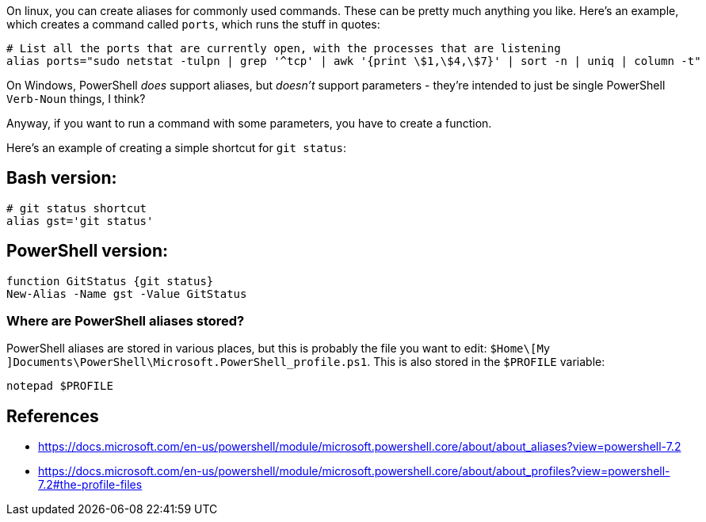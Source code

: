:title: Windows PowerShell aliases can't have parameters, you need to write a function.
:slug: windows-powershell-aliases-cant-have-parameters-you-need-to-write-a-function
:date: 2022-03-05 09:25:57-08:00
:tags: til,windows,powershell
:category: tech
:meta_description: Windows PowerShell does support aliases, but doesn't support commands with parameters in aliases - you have to create a function

On linux, you can create aliases for commonly used commands. These can be pretty much anything you like. Here's an example, which creates a command called `ports`, which runs the stuff in quotes:

[source,bash]
----
# List all the ports that are currently open, with the processes that are listening
alias ports="sudo netstat -tulpn | grep '^tcp' | awk '{print \$1,\$4,\$7}' | sort -n | uniq | column -t"
----

On Windows, PowerShell _does_ support aliases, but _doesn't_ support parameters - they're intended to just be single PowerShell `Verb-Noun` things, I think?

Anyway, if you want to run a command with some parameters, you have to create a function.

Here's an example of creating a simple shortcut for `git status`:

## Bash version:

[source,bash]
----
# git status shortcut
alias gst='git status'
----

## PowerShell version:

[source,powershell]
----
function GitStatus {git status}
New-Alias -Name gst -Value GitStatus
----

### Where are PowerShell aliases stored?

PowerShell aliases are stored in various places, but this is probably the file you want to edit: `$Home\[My ]Documents\PowerShell\Microsoft.PowerShell_profile.ps1`. This is also stored in the `$PROFILE` variable:

[source,powershell]
----
notepad $PROFILE
----

== References

- https://docs.microsoft.com/en-us/powershell/module/microsoft.powershell.core/about/about_aliases?view=powershell-7.2
- https://docs.microsoft.com/en-us/powershell/module/microsoft.powershell.core/about/about_profiles?view=powershell-7.2#the-profile-files

